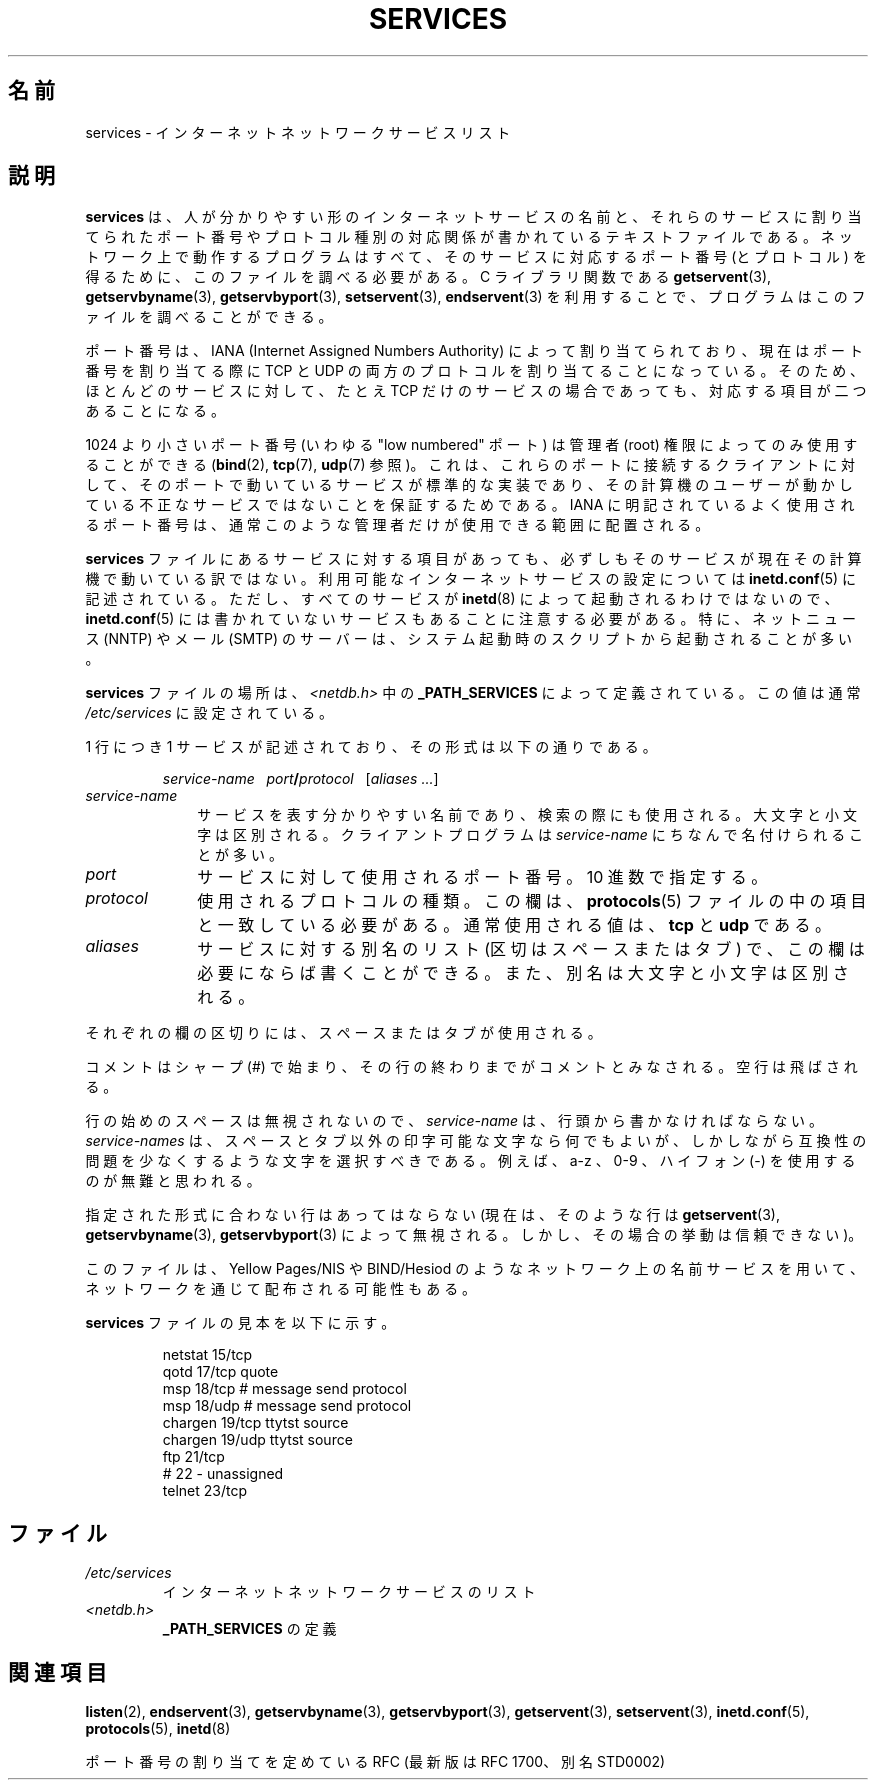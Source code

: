 .\" Hey Emacs! This file is -*- nroff -*- source.
.\"
.\" This manpage is Copyright (C) 1996 Austin Donnelly <and1000@cam.ac.uk>,
.\" with additional material Copyright (c) 1995 Martin Schulze
.\"     <joey@infodrom.north.de>
.\"
.\" Permission is granted to make and distribute verbatim copies of this
.\" manual provided the copyright notice and this permission notice are
.\" preserved on all copies.
.\"
.\" Permission is granted to copy and distribute modified versions of this
.\" manual under the conditions for verbatim copying, provided that the
.\" entire resulting derived work is distributed under the terms of a
.\" permission notice identical to this one.
.\" 
.\" Since the Linux kernel and libraries are constantly changing, this
.\" manual page may be incorrect or out-of-date.  The author(s) assume no
.\" responsibility for errors or omissions, or for damages resulting from
.\" the use of the information contained herein.  The author(s) may not
.\" have taken the same level of care in the production of this manual,
.\" which is licensed free of charge, as they might when working
.\" professionally.
.\" 
.\" Formatted or processed versions of this manual, if unaccompanied by
.\" the source, must acknowledge the copyright and authors of this work.
.\"
.\"   This manpage was made by merging two independently written manpages,
.\"   one written by Martin Schulze (18 Oct 95), the other written by
.\"   Austin Donnelly, (9 Jan 96).
.\"
.\" Thu Jan 11 12:14:41 1996 Austin Donnelly  <and1000@cam.ac.uk>
.\"   * Merged two services(5) manpages
.\"
.\" Japanese Version Copyright (c) 1997 MOTOKI Akihiro
.\"       all rights reserved.
.\" Translated Wed Aug 20 08:32:26 JST 1997
.\"       by MOTOKI Akihiro <motoki@hal.t.u-tokyo.ac.jp>
.\"
.TH SERVICES 5 2010-05-22 "Linux" "Linux Programmer's Manual"
.SH 名前
services \- インターネット ネットワークサービス リスト
.SH 説明
.B services
は、人が分かりやすい形のインターネットサービスの名前と、
それらのサービスに割り当てられたポート番号や
プロトコル種別の対応関係が書かれているテキストファイルである。
ネットワーク上で動作するプログラムはすべて、
そのサービスに対応するポート番号 (とプロトコル) を得るために、
このファイルを調べる必要がある。
C ライブラリ関数である
.BR getservent (3),
.BR getservbyname (3),
.BR getservbyport (3),
.BR setservent (3),
.BR endservent (3)
を利用することで、プログラムはこのファイルを調べることができる。

ポート番号は、IANA (Internet Assigned Numbers Authority) によって
割り当てられており、現在はポート番号を割り当てる際に
TCP と UDP の両方のプロトコルを割り当てることになっている。
そのため、ほとんどのサービスに対して、
たとえ TCP だけのサービスの場合であっても、対応する項目が二つあることになる。

1024 より小さいポート番号 (いわゆる "low numbered" ポート) は
管理者 (root) 権限によってのみ使用することができる
.RB ( bind (2), 
.BR tcp (7),
.BR udp (7)
参照)。
これは、これらのポートに接続するクライアントに対して、
そのポートで動いているサービスが標準的な実装であり、
その計算機のユーザーが動かしている
不正なサービスではないことを保証するためである。
IANA に明記されているよく使用されるポート番号は、
通常このような管理者だけが使用できる範囲に配置される。

.B services
ファイルにあるサービスに対する項目があっても、必ずしもそのサービスが現
在その計算機で動いている訳ではない。利用可能なインターネットサービスの設定に
ついては
.BR inetd.conf (5)
に記述されている。ただし、すべてのサービスが
.BR inetd (8)
によって起動されるわけではないので、
.BR inetd.conf (5)
には書かれていないサービスもあることに注意する必要がある。
特に、ネットニュース (NNTP) や メール (SMTP) のサーバーは、システム起動時の
スクリプトから起動されることが多い。

.B services
ファイルの場所は、
.I <netdb.h>
中の
.B _PATH_SERVICES
によって定義されている。
この値は通常
.I /etc/services
に設定されている。

 1 行につき 1 サービスが記述されており、その形式は以下の通りである。
.IP
\f2service-name\ \ \ port\f3/\f2protocol\ \ \ \f1[\f2aliases ...\f1]
.TP
.TP 10
.I service-name
サービスを表す分かりやすい名前であり、検索の際にも使用される。
大文字と小文字は区別される。
クライアントプログラムは
.I service-name
にちなんで名付けられることが多い。
.TP
.I port
サービスに対して使用されるポート番号。10 進数で指定する。
.TP
.I protocol
使用されるプロトコルの種類。この欄は、
.BR protocols (5)
ファイルの中の項目と一致している必要がある。
通常使用される値は、
.B tcp
と
.B udp 
である。
.TP
.I aliases
サービスに対する別名のリスト (区切はスペースまたはタブ) で、この欄は
必要にならば書くことができる。
また、別名は大文字と小文字は区別される。
.PP
それぞれの欄の区切りには、スペースまたはタブが使用される。

コメントはシャープ (#) で始まり、その行の終わりまでがコメントとみなされる。
空行は飛ばされる。

行の始めのスペースは無視されないので、
.I service-name
は、行頭から書かなければならない。
.I service-names
は、スペースとタブ以外の印字可能な文字なら何でもよいが、しかしながら
互換性の問題を少なくするような文字を選択すべきである。
例えば、a\-z 、0\-9 、ハイフォン (\-) を使用するのが無難と思われる。

指定された形式に合わない行はあってはならない (現在は、そのような行は
.BR getservent (3),
.BR getservbyname (3),
.BR getservbyport (3)
によって無視される。しかし、その場合の挙動は信頼できない)。

.\" The following is not true as at glibc 2.8 (a line with a comma is
.\" ignored by getservent()); it's not clear if/when it was ever true.
.\"   古いバージョンとの整合性の問題から、実際には
.\"   .I port
.\"   番号と
.\"   .I protocol
.\"   の間のスラッシュ (/) は、スラッシュかコンマ (,) のどちらでも構わない。
.\"   しかしながら、今なおコンマを使用するのは望ましいことではない。
.\"   
このファイルは、Yellow Pages/NIS や BIND/Hesiod のようなネットワーク上の名前
サービスを用いて、ネットワークを通じて配布される可能性もある。

.B services
ファイルの見本を以下に示す。
.RS
.nf
.sp
.ta 3i
netstat         15/tcp
qotd            17/tcp          quote
msp             18/tcp          # message send protocol
msp             18/udp          # message send protocol
chargen         19/tcp          ttytst source
chargen         19/udp          ttytst source
ftp             21/tcp
# 22 \- unassigned
telnet          23/tcp
.fi
.RE
.SH ファイル
.TP
.I /etc/services
インターネット ネットワークサービスのリスト
.TP
.I <netdb.h>
.B _PATH_SERVICES
の定義
.\" .SH バグ
.\" It's not clear when/if the following was ever true;
.\" it isn't true for glibc 2.8:
.\"    .BR getservent (3)
.\"    のコードの書き方の問題で、35 個までしか別名を付けることができない。
.\"
.\" It's not clear when/if the following was ever true;
.\" it isn't true for glibc 2.8:
.\"   .B BUFSIZ
.\"   (現在は 1024) 文字より長い行は、
.\"   .BR getservent (3),
.\"   .BR getservbyname (3),
.\"   .BR getservbyport (3)
.\"   により無視される。さらに、このことは次の行が正しく解釈されない原因となる。
.SH 関連項目
.BR listen (2),
.BR endservent (3),
.BR getservbyname (3),
.BR getservbyport (3),
.BR getservent (3),
.BR setservent (3),
.BR inetd.conf (5),
.BR protocols (5),
.BR inetd (8)

ポート番号の割り当てを定めている RFC (最新版は RFC\ 1700、別名 STD0002)
